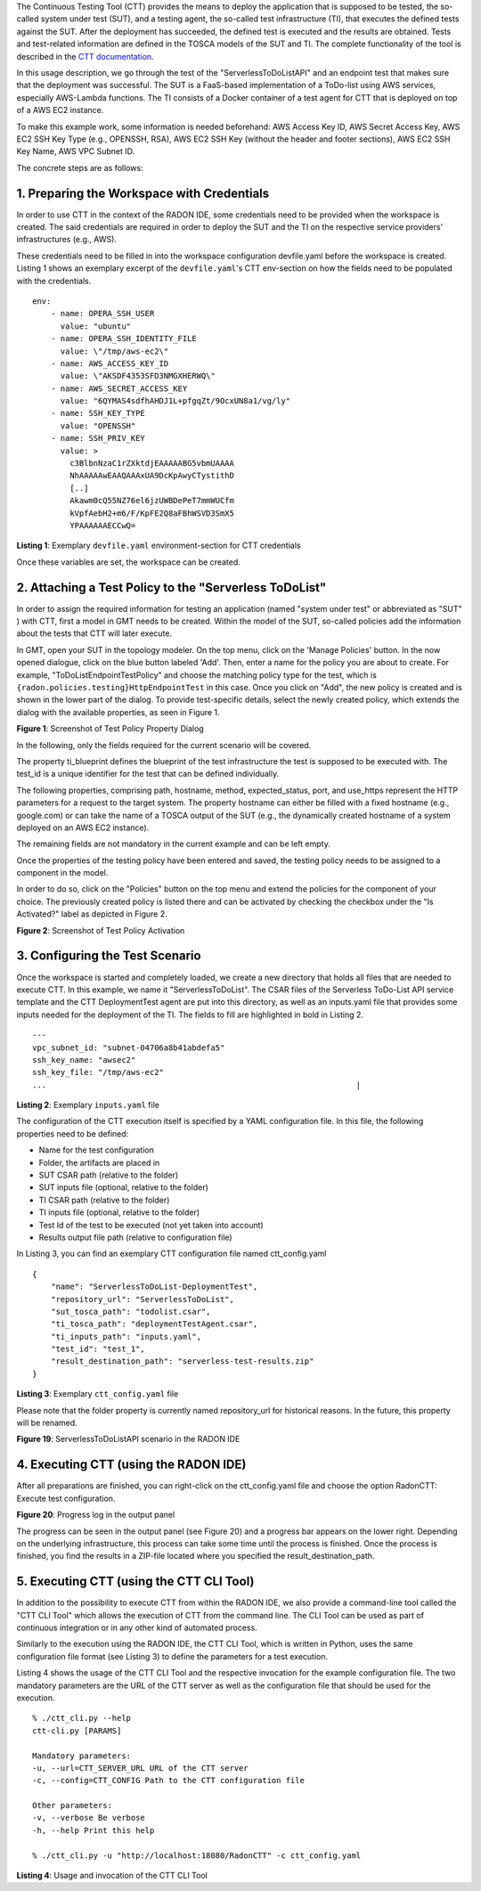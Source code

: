 The Continuous Testing Tool (CTT) provides the means to deploy the
application that is supposed to be tested, the so-called system under
test (SUT), and a testing agent, the so-called test infrastructure (TI),
that executes the defined tests against the SUT. After the deployment
has succeeded, the defined test is executed and the results are
obtained. Tests and test-related information are defined in the TOSCA
models of the SUT and TI. The complete functionality of the tool is
described in the  `CTT documentation <https://continuous-testing-tool.readthedocs.io/en/latest/>`_.

In this usage description, we go through the test of the
"ServerlessToDoListAPI" and an endpoint test that makes sure that the
deployment was successful. The SUT is a FaaS-based implementation of a
ToDo-list using AWS services, especially AWS-Lambda functions. The TI
consists of a Docker container of a test agent for CTT that is deployed
on top of a AWS EC2 instance.

To make this example work, some information is needed beforehand: AWS
Access Key ID, AWS Secret Access Key, AWS EC2 SSH Key Type (e.g.,
OPENSSH, RSA), AWS EC2 SSH Key (without the header and footer sections),
AWS EC2 SSH Key Name, AWS VPC Subnet ID.

The concrete steps are as follows:

1. Preparing the Workspace with Credentials
~~~~~~~~~~~~~~~~~~~~~~~~~~~~~~~~~~~~~~~~~~~
In order to use CTT in the context of the RADON IDE, some credentials 
need to be provided when the workspace is created. The said credentials 
are required in order to deploy the SUT and the TI on the respective 
service providers' infrastructures (e.g., AWS).

These credentials need to be filled in into the workspace configuration 
devfile.yaml before the workspace is created. Listing 1  shows an exemplary 
excerpt of the ``devfile.yaml``'s CTT env-section on how the fields need to be 
populated with the credentials.

::

  env:
      - name: OPERA_SSH_USER
        value: "ubuntu"
      - name: OPERA_SSH_IDENTITY_FILE
        value: \"/tmp/aws-ec2\"
      - name: AWS_ACCESS_KEY_ID
        value: \"AKSDF4353SFD3NMGXHERWQ\"
      - name: AWS_SECRET_ACCESS_KEY
        value: "6QYMAS4sdfhAHDJ1L+pfgqZt/9OcxUN8a1/vg/ly"
      - name: SSH_KEY_TYPE
        value: "OPENSSH"
      - name: SSH_PRIV_KEY
        value: >
          c3BlbnNzaC1rZXktdjEAAAAABG5vbmUAAAA
          NhAAAAAwEAAQAAAxUA9DcKpAwyCTystithD
          [..]
          Akawm0cQ55NZ76el6jzUWBDePeT7mmWUCfm
          kVpfAebH2+m6/F/KpFE2Q8aFBhWSVD3SmX5
          YPAAAAAAECCwQ=
          
**Listing 1**: Exemplary ``devfile.yaml`` environment-section for CTT credentials

Once these variables are set, the workspace can be created.

2. Attaching a Test Policy to the "Serverless ToDoList"
~~~~~~~~~~~~~~~~~~~~~~~~~~~~~~~~~~~~~~~~~~~~~~~~~~~~~~~

In order to assign the required information for testing an application
(named "system under test" or abbreviated as "SUT" ) with CTT, first a
model in GMT needs to be created. Within the model of the SUT,
so-called policies add the information about the tests that CTT will
later execute.

In GMT, open your SUT in the topology modeler. On the top menu, click
on the 'Manage Policies' button. In the now opened dialogue, click on
the blue button labeled 'Add'. Then, enter a name for the policy you
are about to create. For example, "ToDoListEndpointTestPolicy" and
choose the matching policy type for the test, which is
``{radon.policies.testing}HttpEndpointTest`` in this case. Once you
click on "Add", the new policy is created and is shown in the lower
part of the dialog. To provide test-specific details, select the newly
created policy, which extends the dialog with the available
properties, as seen in Figure 1.

.. image:: imgs/TestPolicyPropertyDialog.png
  :alt: Screenshot of Test Policy Property Dialog

**Figure 1**: Screenshot of Test Policy Property Dialog

In the following, only the fields required for the current scenario
will be covered.

The property ti_blueprint defines the blueprint of the test
infrastructure the test is supposed to be executed with. The test_id
is a unique identifier for the test that can be defined individually.

The following properties, comprising path, hostname, method,
expected_status, port, and use_https represent the HTTP parameters for
a request to the target system. The property hostname can either be
filled with a fixed hostname (e.g., google.com) or can take the name
of a TOSCA output of the SUT (e.g., the dynamically created hostname
of a system deployed on an AWS EC2 instance).

The remaining fields are not mandatory in the current example and can
be left empty.

Once the properties of the testing policy have been entered and saved,
the testing policy needs to be assigned to a component in the model.

In order to do so, click on the "Policies" button on the top menu and
extend the policies for the component of your choice. The previously
created policy is listed there and can be activated by checking the
checkbox under the "Is Activated?" label as depicted in Figure 2.

.. image:: imgs/TestPolicyActivation.png
  :alt: Screenshot of Test Policy Activation

**Figure 2**: Screenshot of Test Policy Activation

3. Configuring the Test Scenario
~~~~~~~~~~~~~~~~~~~~~~~~~~~~~~~~

Once the workspace is started and completely loaded, we create a new
directory that holds all files that are needed to execute CTT. In this
example, we name it "ServerlessToDoList". The CSAR files of the
Serverless ToDo-List API service template and the CTT DeploymentTest
agent are put into this directory, as well as an inputs.yaml file that
provides some inputs needed for the deployment of the TI. The fields
to fill are highlighted in bold in Listing 2.

::

      ---
      vpc_subnet_id: "subnet-04706a8b41abdefa5"
      ssh_key_name: "awsec2"
      ssh_key_file: "/tmp/aws-ec2"
      ...                                                                  |

**Listing 2**: Exemplary ``inputs.yaml`` file


The configuration of the CTT execution itself is specified by a YAML
configuration file. In this file, the following properties need to be
defined:

-   Name for the test configuration
-   Folder, the artifacts are placed in
-   SUT CSAR path (relative to the folder)
-   SUT inputs file (optional, relative to the folder)
-   TI CSAR path (relative to the folder)
-   TI inputs file (optional, relative to the folder)
-   Test Id of the test to be executed (not yet taken into account)
-   Results output file path (relative to configuration file)

In Listing 3, you can find an exemplary CTT configuration file named ctt_config.yaml

::

      {
          "name": "ServerlessToDoList-DeploymentTest",
          "repository_url": "ServerlessToDoList",
          "sut_tosca_path": "todolist.csar",
          "ti_tosca_path": "deploymentTestAgent.csar",
          "ti_inputs_path": "inputs.yaml",
          "test_id": "test_1",
          "result_destination_path": "serverless-test-results.zip"
      }

**Listing 3**: Exemplary ``ctt_config.yaml`` file

Please note that the folder property is currently named repository_url
for historical reasons. In the future, this property will be renamed.

.. image:: imgs/ToDoListAPIScenario.png
  :alt: ServerlessToDoListAPI scenario in the RADON IDE

**Figure 19**: ServerlessToDoListAPI scenario in the RADON IDE

4. Executing CTT (using the RADON IDE)
~~~~~~~~~~~~~~~~~~~~~~~~~~~~~~~~~~~~~~

After all preparations are finished, you can right-click on the
ctt_config.yaml file and choose the option RadonCTT: Execute test
configuration.

.. image:: imgs/IDEProgress.png
  :alt: Progress log in the output panel

**Figure 20**: Progress log in the output panel

The progress can be seen in the output panel (see Figure 20) and a
progress bar appears on the lower right. Depending on the underlying
infrastructure, this process can take some time until the process is
finished. Once the process is finished, you find the results in a
ZIP-file located where you specified the result_destination_path.

5. Executing CTT (using the CTT CLI Tool)
~~~~~~~~~~~~~~~~~~~~~~~~~~~~~~~~~~~~~~~~~

In addition to the possibility to execute CTT from within the RADON
IDE, we also provide a command-line tool called the "CTT CLI Tool"
which allows the execution of CTT from the command line. The CLI Tool
can be used as part of continuous integration or in any other kind of
automated process.

Similarly to the execution using the RADON IDE, the CTT CLI Tool,
which is written in Python, uses the same configuration file format
(see Listing 3) to define the parameters for a test execution.

Listing 4 shows the usage of the CTT CLI Tool
and the respective invocation for the example configuration file. The
two mandatory parameters are the URL of the CTT server as well as the
configuration file that should be used for the execution.

::

      % ./ctt_cli.py --help
      ctt-cli.py [PARAMS]

      Mandatory parameters:
      -u, --url=CTT_SERVER_URL URL of the CTT server
      -c, --config=CTT_CONFIG Path to the CTT configuration file

      Other parameters:
      -v, --verbose Be verbose
      -h, --help Print this help

      % ./ctt_cli.py -u "http://localhost:18080/RadonCTT" -c ctt_config.yaml

**Listing 4**: Usage and invocation of the CTT CLI Tool
